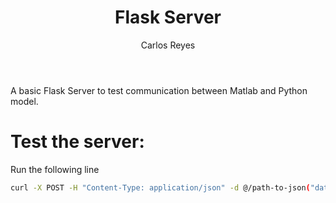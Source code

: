 #+title: Flask Server
#+description: A very basic Flask Server
#+author: Carlos Reyes
A basic Flask Server to test communication between Matlab and Python model.

* Test the server:
Run the following line
#+begin_src bash
curl -X POST -H "Content-Type: application/json" -d @/path-to-json("data":[144 numbers]) https://flaskai-app.herokuapp.com/predict
#+end_src

